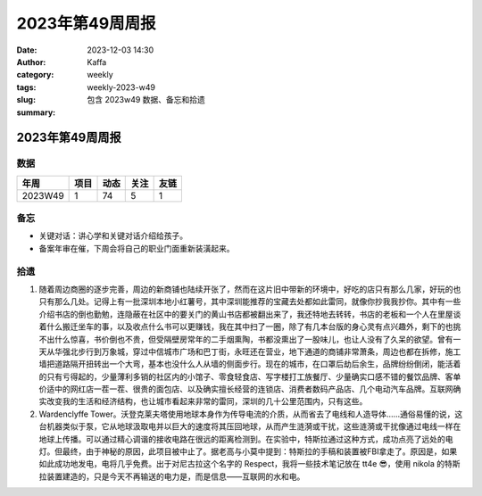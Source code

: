 2023年第49周周报
##################################################

:date: 2023-12-03 14:30
:author: Kaffa
:category: weekly
:tags:
:slug: weekly-2023-w49
:summary: 包含 2023w49 数据、备忘和拾遗


2023年第49周周报
======================

数据
------

========== ========== ========== ========== ==========
年周        项目       动态       关注       友链
========== ========== ========== ========== ==========
2023W49    1          74         5          1
========== ========== ========== ========== ==========


备忘
------
* 关键对话：讲心学和关键对话介绍给孩子。
* 备案年审在催，下周会将自己的职业门面重新装潢起来。

拾遗
------

1. 随着周边商圈的逐步完善，周边的新商铺也陆续开张了，然而在这片旧中带新的环境中，好吃的店只有那么几家，好玩的也只有那么几处。记得上有一批深圳本地小红薯号，其中深圳能推荐的宝藏去处都如此雷同，就像你抄我我抄你。其中有一些介绍书店的倒也勤勉，连隐蔽在社区中的要关门的黄山书店都被翻出来了，我还特地去转转，书店的老板和一个人在里屋谈着什么搬迁坐车的事，以及收点什么书可以更赚钱，我在其中扫了一圈，除了有几本台版的身心灵有点兴趣外，剩下的也挑不出什么惊喜，书价倒也不贵，但受隔壁房常年的二手烟熏陶，书都没熏出了一股味儿，也让人没有了久呆的欲望。曾有一天从华强北步行到万象城，穿过中信城市广场和巴丁街，永旺还在营业，地下通道的商铺非常萧条，周边也都在拆修，施工墙把道路隔开扭转出一个大弯，基本也没什么人从墙的侧面步行。现在的城市，在口罩后劫后余生，品牌纷纷倒闭，能活着的只有亏得起的，少量薄利多销的社区内的小馆子、零食轻食店、写字楼打工族餐厅、少量确实口感不错的餐饮品牌、客单价适中的网红店一茬一茬、很贵的面包店、以及确实擅长经营的连锁店、消费者数码产品店、几个电动汽车品牌。互联网确实改变我的生活和经济结构，也让城市看起来非常的雷同，深圳的几十公里范围内，只有这些。

2. Wardenclyffe Tower。沃登克莱夫塔使用地球本身作为传导电流的介质，从而省去了电线和人造导体……通俗易懂的说，这台机器类似于泵，它从地球汲取电并以巨大的速度将其压回地球，从而产生涟漪或干扰，这些涟漪或干扰像通过电线一样在地球上传播。可以通过精心调谐的接收电路在很远的距离检测到。在实验中，特斯拉通过这种方式，成功点亮了远处的电灯。但最终，由于神秘的原因，此项目被中止了。据老高与小莫中提到：特斯拉的手稿和装置被FBI拿走了。原因是，如果如此成功地发电，电将几乎免费。出于对尼古拉这个名字的 Respect，我将一些技术笔记放在 tt4e 😎，使用 nikola 的特斯拉装置建造的，只是今天不再输送的电力是，而是信息——互联网的水和电。

.. image:: https://kaffa.im/static/img/2023/nikola-tesla.jpg
    :alt: Nikola Tesla


